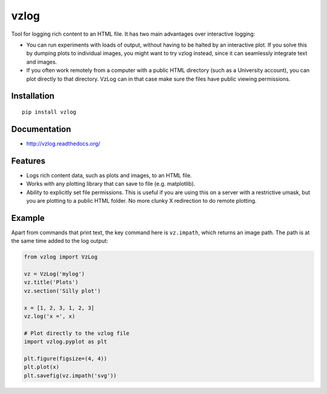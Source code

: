 vzlog
=====

Tool for logging rich content to an HTML file. It has two main advantages over
interactive logging:

* You can run experiments with loads of output, without having to be halted by
  an interactive plot. If you solve this by dumping plots to individual images,
  you might want to try vzlog instead, since it can seamlessly integrate text
  and images.
* If you often work remotely from a computer with a public HTML directory (such
  as a University account), you can plot directly to that directory. VzLog can
  in that case make sure the files have public viewing permissions.

Installation
------------
::

    pip install vzlog

Documentation |doc|
-------------------

* http://vzlog.readthedocs.org/ 

Features
--------
* Logs rich content data, such as plots and images, to an HTML file.
* Works with any plotting library that can save to file (e.g. matplotlib).
* Ability to explicitly set file permissions. This is useful if you are using
  this on a server with a restrictive umask, but you are plotting to a public
  HTML folder. No more clunky X redirection to do remote plotting.

Example
-------
Apart from commands that print text, the key command here is ``vz.impath``,
which returns an image path. The path is at the same time added to the log
output:

.. code:: python

    from vzlog import VzLog

    vz = VzLog('mylog')
    vz.title('Plots')
    vz.section('Silly plot')

    x = [1, 2, 3, 1, 2, 3]
    vz.log('x =', x)

    # Plot directly to the vzlog file
    import vzlog.pyplot as plt

    plt.figure(figsize=(4, 4))
    plt.plot(x)
    plt.savefig(vz.impath('svg'))

.. |doc| image:: https://readthedocs.org/projects/vzlog/badge/?version=latest 
         :target: https://readthedocs.org/projects/vzlog/?badge=latest 
         :alt: Documentation Status

